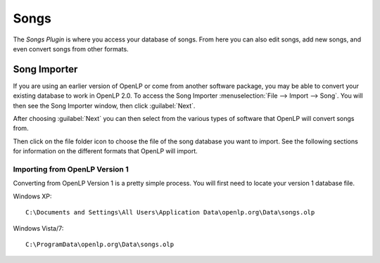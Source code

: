 =====
Songs 
=====

The `Songs Plugin` is where you access your database of songs. From here you 
can also edit songs, add new songs, and even convert songs from other formats.

Song Importer
=============

If you are using an earlier version of OpenLP or come from another software 
package, you may be able to convert your existing database to work in OpenLP
2.0. To access the Song Importer :menuselection:`File --> Import --> Song`.
You will then see the Song Importer window, then click :guilabel:`Next`.

.. image:: pics/songimporter.png 

After choosing :guilabel:`Next` you can then select from the various types of 
software that OpenLP will convert songs from.

.. image:: pics/songimporterchoices.png

Then click on the file folder icon to choose the file of the song database you
want to import. See the following sections for information on the different 
formats that OpenLP will import.

Importing from OpenLP Version 1
^^^^^^^^^^^^^^^^^^^^^^^^^^^^^^^

Converting from OpenLP Version 1 is a pretty simple process. You will first 
need to locate your version 1 database file.

Windows XP::

 C:\Documents and Settings\All Users\Application Data\openlp.org\Data\songs.olp

Windows Vista/7::

 C:\ProgramData\openlp.org\Data\songs.olp

